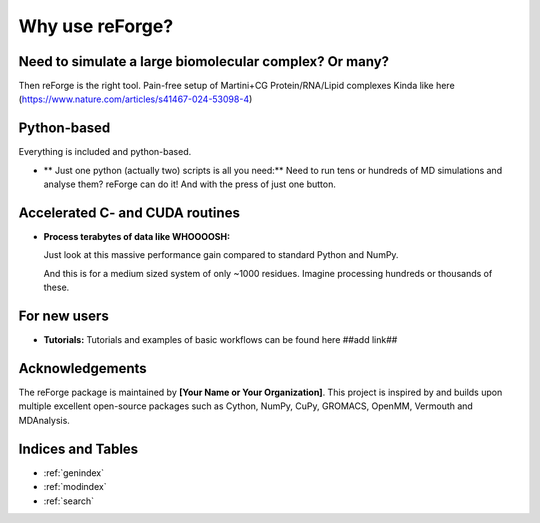 Why use reForge?
================

Need to simulate a large biomolecular complex? Or many?
-------------------------------------------------------

Then reForge is the right tool. Pain-free setup of Martini+CG Protein/RNA/Lipid complexes
Kinda like here (https://www.nature.com/articles/s41467-024-53098-4)

Python-based
------------

Everything is included and python-based.

- ** Just one python (actually two) scripts is all you need:**  
  Need to run tens or hundreds of MD simulations and analyse them? reForge can do it!
  And with the press of just one button.

Accelerated C- and CUDA routines
--------------------------------

- **Process terabytes of data like WHOOOOSH:**

  Just look at this massive performance gain compared to standard Python and NumPy.

  .. image:: img/reforge_speedup.png
     :alt: reForge Speedup Performance
     :scale: 60 %

  And this is for a medium sized system of only ~1000 residues. 
  Imagine processing hundreds or thousands of these.


For new users
-------------

- **Tutorials:**  
  Tutorials and examples of basic workflows can be found here ##add link##
  
Acknowledgements
----------------

The reForge package is maintained by **[Your Name or Your Organization]**. 
This project is inspired by and builds upon multiple excellent open-source 
packages such as Cython, NumPy, CuPy, GROMACS, OpenMM, Vermouth and MDAnalysis. 

Indices and Tables
------------------

* :ref:`genindex`
* :ref:`modindex`
* :ref:`search`
